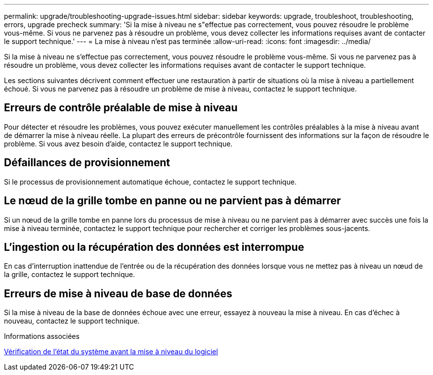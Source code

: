 ---
permalink: upgrade/troubleshooting-upgrade-issues.html 
sidebar: sidebar 
keywords: upgrade, troubleshoot, troubleshooting, errors, upgrade precheck 
summary: 'Si la mise à niveau ne s"effectue pas correctement, vous pouvez résoudre le problème vous-même. Si vous ne parvenez pas à résoudre un problème, vous devez collecter les informations requises avant de contacter le support technique.' 
---
= La mise à niveau n'est pas terminée
:allow-uri-read: 
:icons: font
:imagesdir: ../media/


[role="lead"]
Si la mise à niveau ne s'effectue pas correctement, vous pouvez résoudre le problème vous-même. Si vous ne parvenez pas à résoudre un problème, vous devez collecter les informations requises avant de contacter le support technique.

Les sections suivantes décrivent comment effectuer une restauration à partir de situations où la mise à niveau a partiellement échoué. Si vous ne parvenez pas à résoudre un problème de mise à niveau, contactez le support technique.



== Erreurs de contrôle préalable de mise à niveau

Pour détecter et résoudre les problèmes, vous pouvez exécuter manuellement les contrôles préalables à la mise à niveau avant de démarrer la mise à niveau réelle. La plupart des erreurs de précontrôle fournissent des informations sur la façon de résoudre le problème. Si vous avez besoin d'aide, contactez le support technique.



== Défaillances de provisionnement

Si le processus de provisionnement automatique échoue, contactez le support technique.



== Le nœud de la grille tombe en panne ou ne parvient pas à démarrer

Si un nœud de la grille tombe en panne lors du processus de mise à niveau ou ne parvient pas à démarrer avec succès une fois la mise à niveau terminée, contactez le support technique pour rechercher et corriger les problèmes sous-jacents.



== L'ingestion ou la récupération des données est interrompue

En cas d'interruption inattendue de l'entrée ou de la récupération des données lorsque vous ne mettez pas à niveau un nœud de la grille, contactez le support technique.



== Erreurs de mise à niveau de base de données

Si la mise à niveau de la base de données échoue avec une erreur, essayez à nouveau la mise à niveau. En cas d'échec à nouveau, contactez le support technique.

.Informations associées
xref:checking-systems-condition-before-upgrading-software.adoc[Vérification de l'état du système avant la mise à niveau du logiciel]
